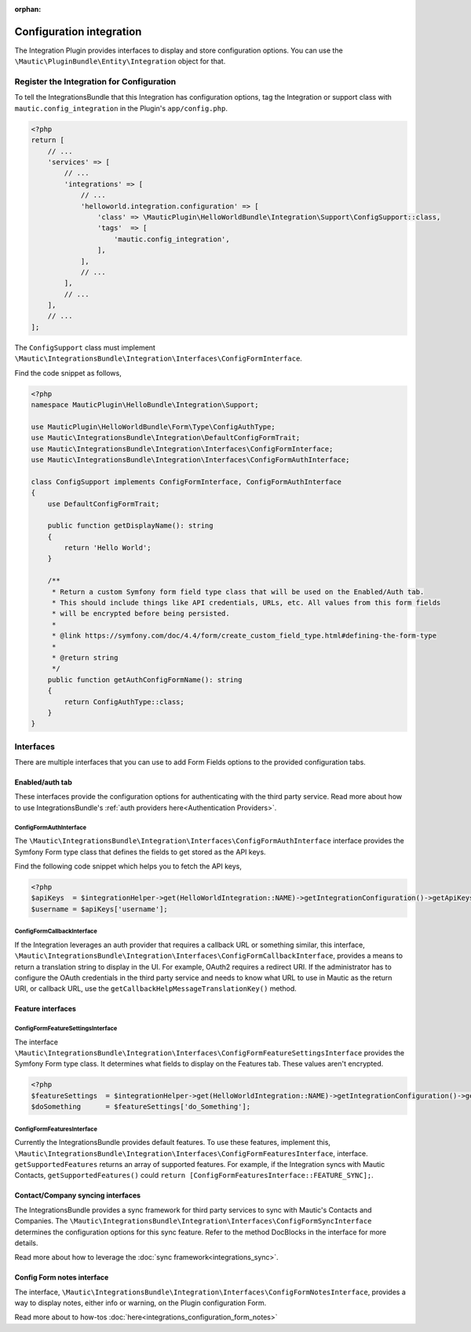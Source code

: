 .. It is a reference only page, not a part of doc tree.

:orphan:

.. vale off

Configuration integration
#########################

.. vale on

The Integration Plugin provides interfaces to display and store configuration options. You can use the ``\Mautic\PluginBundle\Entity\Integration`` object for that.

.. vale off

Register the Integration for Configuration
******************************************

.. vale on

To tell the IntegrationsBundle that this Integration has configuration options, tag the Integration or support class with ``mautic.config_integration`` in the Plugin's ``app/config.php``.

.. code-block:: php

    <?php
    return [
        // ...
        'services' => [
            // ...
            'integrations' => [
                // ...
                'helloworld.integration.configuration' => [
                    'class' => \MauticPlugin\HelloWorldBundle\Integration\Support\ConfigSupport::class,
                    'tags'  => [
                        'mautic.config_integration',
                    ],
                ],
                // ...
            ],
            // ...
        ],
        // ...
    ];

The ``ConfigSupport`` class must implement ``\Mautic\IntegrationsBundle\Integration\Interfaces\ConfigFormInterface``.

.. php:interface:: \Mautic\IntegrationsBundle\Integration\Interfaces\ConfigFormInterface

.. php:method:: public function getDisplayName(): string;

    :return: Return the Integration's display name.
    :returntype: string

.. php:method:: public function getConfigFormName(): ?string;

    :return: The name/class of the Form type to override the default or just return NULL to use the default.
    :returntype: ?string

.. php:method:: public function getConfigFormContentTemplate(): ?string;

    :return: The template to use from the controller. Return null to use the default.
    :returntype: ?string

Find the code snippet as follows,

.. code-block:: php

    <?php
    namespace MauticPlugin\HelloBundle\Integration\Support;

    use MauticPlugin\HelloWorldBundle\Form\Type\ConfigAuthType;
    use Mautic\IntegrationsBundle\Integration\DefaultConfigFormTrait;
    use Mautic\IntegrationsBundle\Integration\Interfaces\ConfigFormInterface;
    use Mautic\IntegrationsBundle\Integration\Interfaces\ConfigFormAuthInterface;

    class ConfigSupport implements ConfigFormInterface, ConfigFormAuthInterface
    {
        use DefaultConfigFormTrait;

        public function getDisplayName(): string
        {
            return 'Hello World';
        }

        /**
         * Return a custom Symfony form field type class that will be used on the Enabled/Auth tab.
         * This should include things like API credentials, URLs, etc. All values from this form fields
         * will be encrypted before being persisted.
         *
         * @link https://symfony.com/doc/4.4/form/create_custom_field_type.html#defining-the-form-type
         *
         * @return string
         */
        public function getAuthConfigFormName(): string
        {
            return ConfigAuthType::class;
        }
    }


Interfaces
**********

There are multiple interfaces that you can use to add Form Fields options to the provided configuration tabs.

.. vale off

Enabled/auth tab
================

.. vale on

These interfaces provide the configuration options for authenticating with the third party service. Read more about how to use IntegrationsBundle's  :ref:`auth providers here<Authentication Providers>`.


.. vale off

ConfigFormAuthInterface
-----------------------

.. vale on

The ``\Mautic\IntegrationsBundle\Integration\Interfaces\ConfigFormAuthInterface`` interface provides the Symfony Form type class that defines the fields to get stored as the API keys.

.. php:interface:: \Mautic\IntegrationsBundle\Integration\Interfaces\ConfigFormAuthInterface

.. php:method:: public function getAuthConfigFormName(): string;

    :return: The name of the Form type service for the authorization tab which should include all the fields required for the API to work.
    :returntype: string

Find the following code snippet which helps you to fetch the API keys,

.. code-block:: PHP

    <?php
    $apiKeys  = $integrationHelper->get(HelloWorldIntegration::NAME)->getIntegrationConfiguration()->getApiKeys();
    $username = $apiKeys['username'];


.. vale off

ConfigFormCallbackInterface
---------------------------

.. vale on

If the Integration leverages an auth provider that requires a callback URL or something similar, this interface, ``\Mautic\IntegrationsBundle\Integration\Interfaces\ConfigFormCallbackInterface``, provides a means to return a translation string to display in the UI.
For example, OAuth2 requires a redirect URI. If the administrator has to configure the OAuth credentials in the third party service and needs to know what URL to use in Mautic as the return URI, or callback URL, use the ``getCallbackHelpMessageTranslationKey()`` method.

.. php:interface:: \Mautic\IntegrationsBundle\Integration\Interfaces\ConfigFormCallbackInterface

.. php:method:: public function getCallbackHelpMessageTranslationKey(): string;

    :return: Message ID used in Form as description what for is used callback URL.
    :returntype: string

Feature interfaces
==================

.. vale off

ConfigFormFeatureSettingsInterface
----------------------------------

.. vale on

The interface ``\Mautic\IntegrationsBundle\Integration\Interfaces\ConfigFormFeatureSettingsInterface`` provides the Symfony Form type class. It determines what fields to display on the Features tab. These values aren't encrypted.

.. php:interface:: \Mautic\IntegrationsBundle\Integration\Interfaces\ConfigFormFeatureSettingsInterface

.. php:method:: public function getFeatureSettingsConfigFormName(): string;

    :return: The name of the Form type service for the feature settings.
    :returntype: string


.. code-block:: PHP

    <?php
    $featureSettings  = $integrationHelper->get(HelloWorldIntegration::NAME)->getIntegrationConfiguration()->getFeatureSettings();
    $doSomething      = $featureSettings['do_Something'];

.. vale off

ConfigFormFeaturesInterface
---------------------------

.. vale on


Currently the IntegrationsBundle provides default features. To use these features, implement this, ``\Mautic\IntegrationsBundle\Integration\Interfaces\ConfigFormFeaturesInterface``, interface.
``getSupportedFeatures`` returns an array of supported features.
For example, if the Integration syncs with Mautic Contacts, ``getSupportedFeatures()`` could ``return [ConfigFormFeaturesInterface::FEATURE_SYNC];``.

.. php:interface:: \Mautic\IntegrationsBundle\Integration\Interfaces\ConfigFormFeaturesInterface

.. php:attr:: public const FEATURE_SYNC = 'sync';
.. php:attr:: public const FEATURE_PUSH_ACTIVITY = 'push_activity';

.. php:method:: public function getSupportedFeatures(): array;

    :return: An array of value => label pairs for the features this Integration supports.
    :returntype: array[]

.. vale off

Contact/Company syncing interfaces
==================================

.. vale on

The IntegrationsBundle provides a sync framework for third party services to sync with Mautic's Contacts and Companies. The ``\Mautic\IntegrationsBundle\Integration\Interfaces\ConfigFormSyncInterface`` determines the configuration options for this sync feature. Refer to the method DocBlocks in the interface for more details.

Read more about how to leverage the :doc:`sync framework<integrations_sync>`.

.. vale off

Config Form notes interface
===========================

.. vale on

The interface, ``\Mautic\IntegrationsBundle\Integration\Interfaces\ConfigFormNotesInterface``, provides a way to display notes, either info or warning, on the Plugin configuration Form.

Read more about to how-tos :doc:`here<integrations_configuration_form_notes>`
